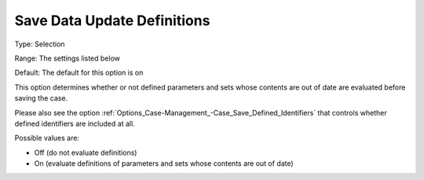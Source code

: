 

.. _Options_Case-Management_-Save_Data_Update_Definitions:


Save Data Update Definitions
============================



Type:		Selection	

Range:		The settings listed below	

Default:	The default for this option is on



This option determines whether or not defined parameters and sets whose contents are out of date are evaluated before saving the case. 

Please also see the option :ref:`Options_Case-Management_-Case_Save_Defined_Identifiers`  that controls whether defined identifiers are included at all.





Possible values are:



*	Off (do not evaluate definitions)
*	On (evaluate definitions of parameters and sets whose contents are out of date)



